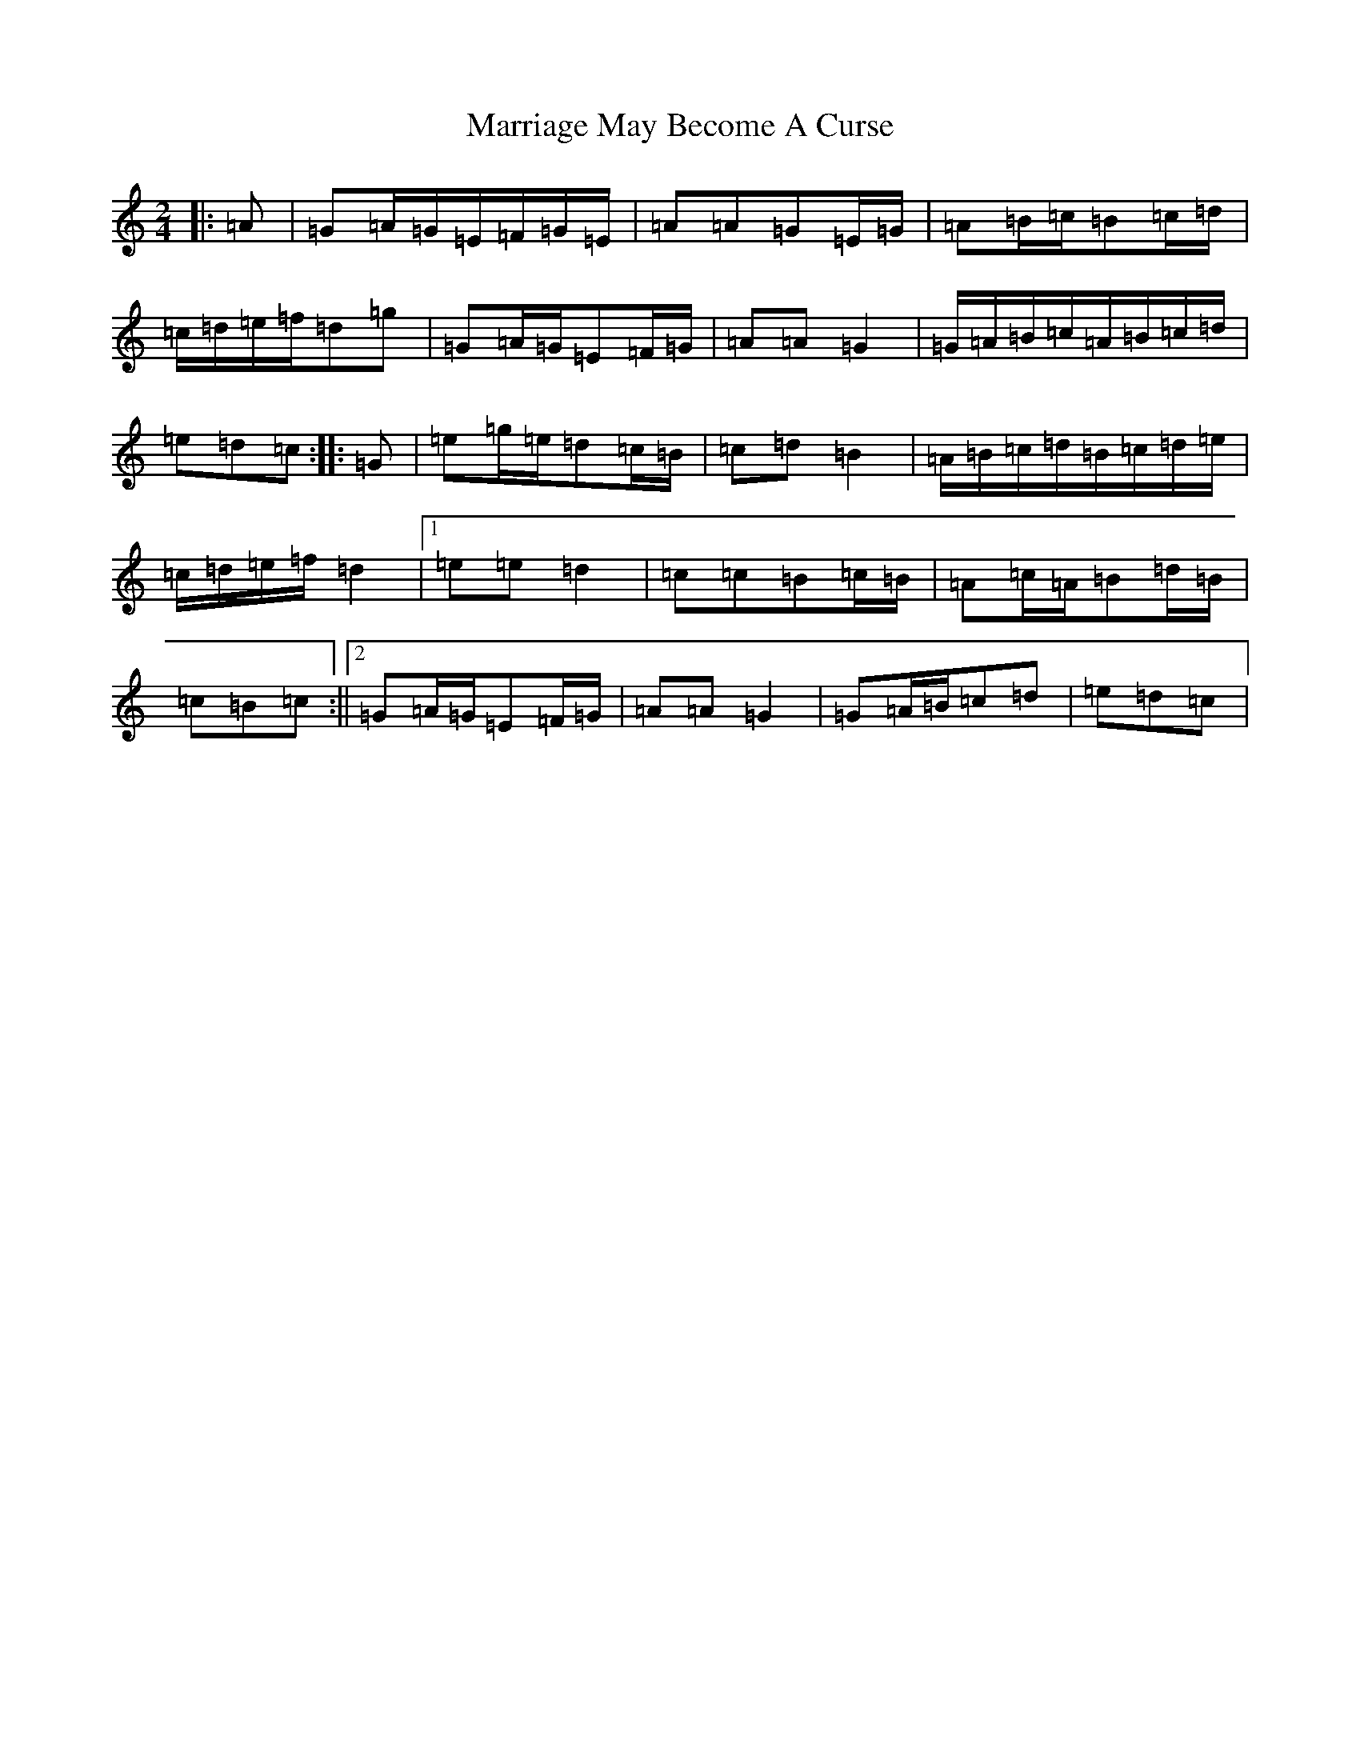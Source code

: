 X: 13517
T: Marriage May Become A Curse
S: https://thesession.org/tunes/6671#setting6671
Z: D Major
R: polka
M: 2/4
L: 1/8
K: C Major
|:=A|=G=A/2=G/2=E/2=F/2=G/2=E/2|=A=A=G=E/2=G/2|=A=B/2=c/2=B=c/2=d/2|=c/2=d/2=e/2=f/2=d=g|=G=A/2=G/2=E=F/2=G/2|=A=A=G2|=G/2=A/2=B/2=c/2=A/2=B/2=c/2=d/2|=e=d=c:||:=G|=e=g/2=e/2=d=c/2=B/2|=c=d=B2|=A/2=B/2=c/2=d/2=B/2=c/2=d/2=e/2|=c/2=d/2=e/2=f/2=d2|1=e=e=d2|=c=c=B=c/2=B/2|=A=c/2=A/2=B=d/2=B/2|=c=B=c:||2=G=A/2=G/2=E=F/2=G/2|=A=A=G2|=G=A/2=B/2=c=d|=e=d=c|